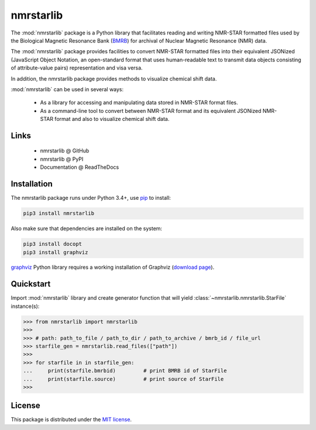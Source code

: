 nmrstarlib
==========

The :mod:`nmrstarlib` package is a Python library that facilitates reading and writing
NMR-STAR formatted files used by the Biological Magnetic Resonance Bank (BMRB_)
for archival of Nuclear Magnetic Resonance (NMR) data.

The :mod:`nmrstarlib` package provides facilities to convert NMR-STAR formatted files into
their equivalent JSONized (JavaScript Object Notation, an open-standard format that
uses human-readable text to transmit data objects consisting of attribute-value pairs)
representation and visa versa.

In addition, the nmrstarlib package provides methods to visualize chemical shift data.

:mod:`nmrstarlib` can be used in several ways:

   * As a library for accessing and manipulating data stored in NMR-STAR format files.
   * As a command-line tool to convert between NMR-STAR format and its equivalent JSONized
     NMR-STAR format and also to visualize chemical shift data.

Links
~~~~~

   * nmrstarlib @ GitHub
   * nmrstarlib @ PyPI
   * Documentation @ ReadTheDocs

Installation
~~~~~~~~~~~~

The nmrstarlib package runs under Python 3.4+, use pip_ to install:

.. code:: bash

   pip3 install nmrstarlib

Also make sure that dependencies are installed on the system:

.. code:: bash

   pip3 install docopt
   pip3 install graphviz

graphviz_ Python library requires a working installation of Graphviz (`download page`_).

Quickstart
~~~~~~~~~~

Import :mod:`nmrstarlib` library and create generator function that will yield
:class:`~nmrstarlib.nmrstarlib.StarFile` instance(s):

>>> from nmrstarlib import nmrstarlib
>>>
>>> # path: path_to_file / path_to_dir / path_to_archive / bmrb_id / file_url
>>> starfile_gen = nmrstarlib.read_files(["path"])
>>>
>>> for starfile in in starfile_gen:
...     print(starfile.bmrbid)         # print BMRB id of StarFile
...     print(starfile.source)         # print source of StarFile
>>>

License
~~~~~~~

This package is distributed under the `MIT license`_.

.. _pip: http://pip.readthedocs.io
.. _docopt: http://docopt.readthedocs.io/
.. _graphviz: http://graphviz.readthedocs.io/
.. _BMRB: http://www.bmrb.wisc.edu
.. _download page: http://www.graphviz.org/Download.php

.. _MIT license: http://opensource.org/licenses/MIT
